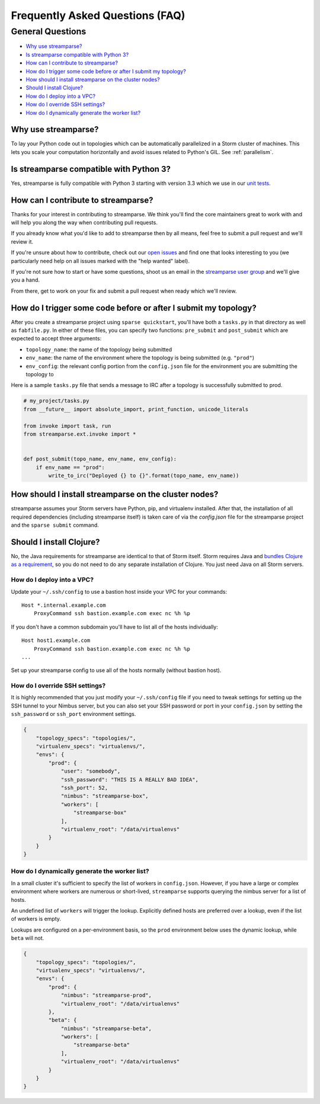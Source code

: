 Frequently Asked Questions (FAQ)
================================

General Questions
-----------------

* `Why use streamparse?`_
* `Is streamparse compatible with Python 3?`_
* `How can I contribute to streamparse?`_
* `How do I trigger some code before or after I submit my topology?`_
* `How should I install streamparse on the cluster nodes?`_
* `Should I install Clojure?`_
* `How do I deploy into a VPC?`_
* `How do I override SSH settings?`_
* `How do I dynamically generate the worker list?`_


Why use streamparse?
~~~~~~~~~~~~~~~~~~~~

To lay your Python code out in topologies which can be automatically
parallelized in a Storm cluster of machines. This lets you scale your
computation horizontally and avoid issues related to Python's GIL. See
:ref:`parallelism`.

Is streamparse compatible with Python 3?
~~~~~~~~~~~~~~~~~~~~~~~~~~~~~~~~~~~~~~~~

Yes, streamparse is fully compatible with Python 3 starting with version 3.3
which we use in our `unit tests`_.

.. _unit tests: https://github.com/Parsely/streamparse/blob/master/.travis.yml

How can I contribute to streamparse?
~~~~~~~~~~~~~~~~~~~~~~~~~~~~~~~~~~~~

Thanks for your interest in contributing to streamparse. We think
you'll find the core maintainers great to work with and will help you along the
way when contributing pull requests.

If you already know what you'd like to add to streamparse then by all means,
feel free to submit a pull request and we'll review it.

If you're unsure about how to contribute, check out our `open issues`_ and find
one that looks interesting to you (we particularly need help on all issues
marked with the "help wanted" label).

If you're not sure how to start or have some questions, shoot us an email in
the `streamparse user group`_ and we'll give you a hand.

From there, get to work on your fix and submit a pull request when ready which
we'll review.

.. _open issues: https://github.com/Parsely/streamparse/issues?state=open
.. _streamparse user group: https://groups.google.com/forum/#!forum/streamparse

How do I trigger some code before or after I submit my topology?
~~~~~~~~~~~~~~~~~~~~~~~~~~~~~~~~~~~~~~~~~~~~~~~~~~~~~~~~~~~~~~~~

After you create a streamparse project using ``sparse quickstart``, you'll have
both a ``tasks.py`` in that directory as well as ``fabfile.py``. In either of
these files, you can specify two functions: ``pre_submit`` and ``post_submit``
which are expected to accept three arguments:

* ``topology_name``: the name of the topology being submitted
* ``env_name``: the name of the environment where the topology is being
  submitted (e.g. ``"prod"``)
* ``env_config``: the relevant config portion from the ``config.json`` file for
  the environment you are submitting the topology to

Here is a sample ``tasks.py`` file that sends a message to IRC after a topology
is successfully submitted to prod.

.. code-block:: python

    # my_project/tasks.py
    from __future__ import absolute_import, print_function, unicode_literals

    from invoke import task, run
    from streamparse.ext.invoke import *


    def post_submit(topo_name, env_name, env_config):
        if env_name == "prod":
            write_to_irc("Deployed {} to {}".format(topo_name, env_name))


How should I install streamparse on the cluster nodes?
~~~~~~~~~~~~~~~~~~~~~~~~~~~~~~~~~~~~~~~~~~~~~~~~~~~~~~

streamparse assumes your Storm servers have Python, pip, and virtualenv
installed.  After that, the installation of all required dependencies (including
streamparse itself) is taken care of via the `config.json` file for the
streamparse project and the ``sparse submit`` command.

Should I install Clojure?
~~~~~~~~~~~~~~~~~~~~~~~~~

No, the Java requirements for streamparse are identical to that of Storm itself.
Storm requires Java and `bundles Clojure as a requirement`_, so you do not need
to do any separate installation of Clojure.  You just need Java on all Storm
servers.

.. _bundles Clojure as a requirement: https://github.com/apache/storm/blob/5383ac375cb2955e3247d485e46f1f58bff62810/pom.xml#L320-L322

How do I deploy into a VPC?
^^^^^^^^^^^^^^^^^^^^^^^^^^^

Update your ``~/.ssh/config`` to use a bastion host inside your VPC for your
commands::

    Host *.internal.example.com
        ProxyCommand ssh bastion.example.com exec nc %h %p

If you don't have a common subdomain you'll have to list all of the hosts
individually::

    Host host1.example.com
        ProxyCommand ssh bastion.example.com exec nc %h %p
    ...

Set up your streamparse config to use all of the hosts normally (without bastion
host).

How do I override SSH settings?
^^^^^^^^^^^^^^^^^^^^^^^^^^^^^^^

It is highly recommended that you just modify your ``~/.ssh/config`` file if you
need to tweak settings for setting up the SSH tunnel to your Nimbus server, but
you can also set your SSH password or port in your ``config.json`` by setting
the ``ssh_password`` or ``ssh_port`` environment settings.

.. code-block:: json

    {
        "topology_specs": "topologies/",
        "virtualenv_specs": "virtualenvs/",
        "envs": {
            "prod": {
                "user": "somebody",
                "ssh_password": "THIS IS A REALLY BAD IDEA",
                "ssh_port": 52,
                "nimbus": "streamparse-box",
                "workers": [
                    "streamparse-box"
                ],
                "virtualenv_root": "/data/virtualenvs"
            }
        }
    }


How do I dynamically generate the worker list?
^^^^^^^^^^^^^^^^^^^^^^^^^^^^^^^^^^^^^^^^^^^^^^

In a small cluster it's sufficient to specify the list of workers in ``config.json``. 
However, if you have a large or complex environment where workers are numerous 
or short-lived, ``streamparse`` supports querying the nimbus server for a list of hosts.

An undefined list of ``workers`` will trigger the lookup. Explicitly defined
hosts are preferred over a lookup, even if the list of workers is empty.

Lookups are configured on a per-environment basis, so the ``prod`` environment 
below uses the dynamic lookup, while ``beta`` will not.

.. code-block:: json

    {
        "topology_specs": "topologies/",
        "virtualenv_specs": "virtualenvs/",
        "envs": {
            "prod": {
                "nimbus": "streamparse-prod",
                "virtualenv_root": "/data/virtualenvs"
            },
            "beta": {
                "nimbus": "streamparse-beta",
                "workers": [
                    "streamparse-beta"
                ],
                "virtualenv_root": "/data/virtualenvs"
            }
        }
    }

